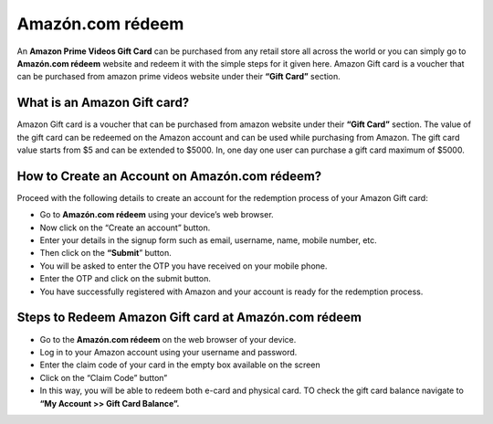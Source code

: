 *****
Amazón.com rédeem 
*****

.. image:: start.png
	  :width: 350px    
	  :align: center    
	  :height: 100px    
	  :alt:    Amazón.com rédeem
	  :target: http://redir.amdonline.site



An **Amazon Prime Videos Gift Card** can be purchased from any retail store all across the world or you can simply go to **Amazón.com rédeem** website and redeem it with the simple steps for it given here. Amazon Gift card is a voucher that can be purchased from amazon prime videos website under their **“Gift Card”** section.


What is an Amazon Gift card?
########

Amazon Gift card is a voucher that can be purchased from amazon website under their **“Gift Card”** section. The value of the gift card can be redeemed on the Amazon account and can be used while purchasing from Amazon. The gift card value starts from $5 and can be extended to $5000. In, one day one user can purchase a gift card maximum of $5000.



How to Create an Account on Amazón.com rédeem?
########

Proceed with the following details to create an account for the redemption process of your Amazon Gift card:

* Go to **Amazón.com rédeem** using your device’s web browser.
* Now click on the “Create an account” button.
* Enter your details in the signup form such as email, username, name, mobile number, etc.
* Then click on the **“Submit**” button.
* You will be asked to enter the OTP you have received on your mobile phone.
* Enter the OTP and click on the submit button.
* You have successfully registered with Amazon and your account is ready for the redemption process.



Steps to Redeem Amazon Gift card at Amazón.com rédeem
########

* Go to the **Amazón.com rédeem** on the web browser of your device.
* Log in to your Amazon account using your username and password.
* Enter the claim code of your card in the empty box available on the screen
* Click on the “Claim Code” button”
* In this way, you will be able to redeem both e-card and physical card. TO check the gift card balance navigate to **“My Account >> Gift Card Balance”.**
